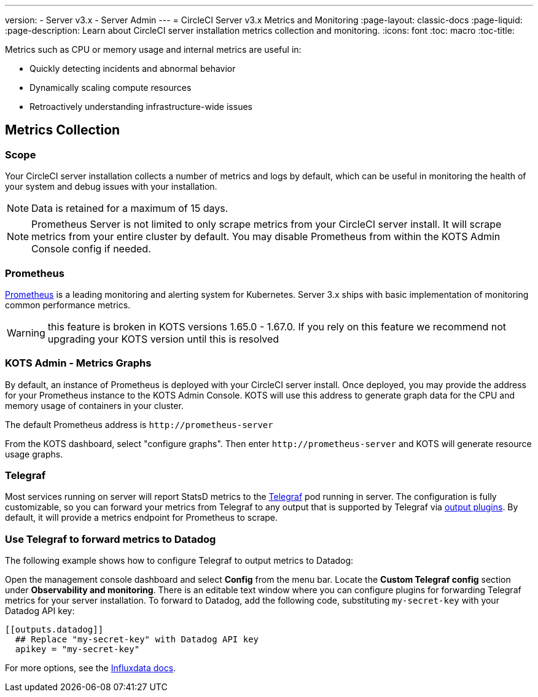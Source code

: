 ---
version:
- Server v3.x
- Server Admin
---
= CircleCI Server v3.x Metrics and Monitoring
:page-layout: classic-docs
:page-liquid:
:page-description: Learn about CircleCI server installation metrics collection and monitoring.
:icons: font
:toc: macro
:toc-title:

Metrics such as CPU or memory usage and internal metrics are useful in:

* Quickly detecting incidents and abnormal behavior
* Dynamically scaling compute resources
* Retroactively understanding infrastructure-wide issues

toc::[]

== Metrics Collection

=== Scope
Your CircleCI server installation collects a number of metrics and logs by default, which can be useful in monitoring the health of your system and debug issues with your installation.

NOTE: Data is retained for a maximum of 15 days.

NOTE: Prometheus Server is not limited to only scrape metrics from your CircleCI server install. It will scrape metrics from your entire cluster by default. You may disable Prometheus from within the KOTS Admin Console config if needed.

=== Prometheus
https://prometheus.io/[Prometheus] is a leading monitoring and alerting system for Kubernetes. Server 3.x ships with basic implementation of monitoring common performance metrics.

WARNING: this feature is broken in KOTS versions 1.65.0 - 1.67.0. If you rely on this feature we recommend not upgrading your KOTS version until this is resolved

=== KOTS Admin - Metrics Graphs
By default, an instance of Prometheus is deployed with your CircleCI server install. Once deployed, you may provide the address for your Prometheus instance to the KOTS Admin Console. KOTS will use this address to generate graph data for the CPU and memory usage of containers in your cluster.

The default Prometheus address is `\http://prometheus-server`

From the KOTS dashboard, select "configure graphs". Then enter `\http://prometheus-server` and KOTS will generate resource usage graphs.

=== Telegraf
Most services running on server will report StatsD metrics to the https://www.influxdata.com/time-series-platform/telegraf/[Telegraf] pod running in server.
The configuration is fully customizable, so you can forward your metrics from Telegraf to any output that is supported by Telegraf via https://docs.influxdata.com/telegraf/v1.17/plugins/#output-plugins[output plugins]. By default, it will provide a metrics endpoint for Prometheus to scrape.

=== Use Telegraf to forward metrics to Datadog
The following example shows how to configure Telegraf to output metrics to Datadog:

Open the management console dashboard and select **Config** from the menu bar. Locate the **Custom Telegraf config** section under **Observability and monitoring**. There is an editable text window where you can configure plugins for forwarding Telegraf metrics for your server installation. To forward to Datadog, add the following code, substituting `my-secret-key` with your Datadog API key:

```
[[outputs.datadog]]
  ## Replace "my-secret-key" with Datadog API key
  apikey = "my-secret-key"
```

For more options, see the https://docs.influxdata.com/telegraf/v1.17/plugins/#output-plugins[Influxdata docs].

